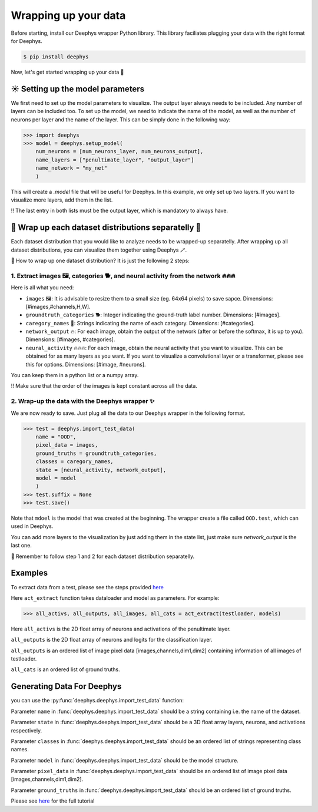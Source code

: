 Wrapping up your data 
=============

Before starting, install our Deephys wrapper Python library. This library faciliates plugging your data with the right format for Deephys.

.. code-block:: console

  $ pip install deephys


Now, let's get started wrapping up your data  🚀

☀️ Setting up the model parameters
--------------------------------------

We first need to set up the model parameters to visualize. The output layer always needs to be included. Any number of layers can be included too.  To set up the model, we need to indicate the name of the model, as well as the number of neurons per layer and the name of the layer. This can be simply done in the following way: 

>>> import deephys
>>> model = deephys.setup_model(
    num_neurons = [num_neurons_layer, num_neurons_output],
    name_layers = ["penultimate_layer", "output_layer"]
    name_network = "my_net"
    )
    
This will create a `.model` file that will be useful for Deephys. In this example, we only set up two layers. If you want to visualize more layers, add them  in the list.


‼️ The last entry in both lists must be the output layer, which is mandatory to always have.


🎏 Wrap up each dataset distributions separatelly 🎏
--------------------------------------

Each dataset distribution that you would like to analyze needs to be wrapped-up separatelly. After wrapping up all dataset distributions, you can visualize them together using Deephys 🪄.  

🤔 How to wrap up one dataset distribution? It is just the following 2 steps:

1. Extract images 🖼️, categories 🐕, and neural activity from the network 🔥🔥🔥
~~~~~~~~~~~~~~~~~~~~~~~~~~~~~~~~~~~~~~~~~~~~~~~~~~~~~~~~~~~~~~~~~~~~~~~~~~~~~~

Here is all what you need:

- ``images`` 🖼️: It is advisable to resize them to a small size (eg. 64x64 pixels) to save sapce. Dimensions: [#images,#channels,H,W].
- ``groundtruth_categories`` 🐕: Integer indicating the ground-truth label number. Dimensions: [#images].
- ``caregory_names`` 🎈: Strings indicating the name of each category. Dimensions: [#categories].
- ``network_output`` 🔥: For each image, obtain the output of the network (after or before the softmax, it is up to you). Dimensions: [#images, #categories].
- ``neural_activity`` 🔥🔥🔥: For each image, obtain the neural activity that you want to visualize. This can be obtained for as many layers as you want. If you want to visualize a convolutional layer or a transformer, please see this for options. Dimensions: [#image, #neurons].

You can keep them in a python list or a numpy array. 

‼️ Make sure that the order of the images is kept constant across all the data.

2. Wrap-up the data with the Deephys wrapper ✨
~~~~~~~~~~~~~~~~~~~~~~~~~~~~~~~~~~~~~~~~~~~~~~~~~~~~~~~~~~~~~~~~~~~~~~~~~~~~~~

We are now ready to save. Just plug all the data to our Deephys wrapper in the following format. 

>>> test = deephys.import_test_data(
    name = "OOD",
    pixel_data = images,
    ground_truths = groundtruth_categories,
    classes = caregory_names,
    state = [neural_activity, network_output],
    model = model
    )
>>> test.suffix = None
>>> test.save()

Note that ``mdoel`` is the model that was created at the beginning. The wrapper create a file called ``OOD.test``, which can used in Deephys.

You can add more layers to the visualization by just adding them in the state list, just make sure `network_output` is the last one.

🎏 Remember to follow step 1 and 2 for each dataset distribution separatelly.

.. Extracting Activations From Data

Examples 
--------------------------------------

To extract data from a test, please see the steps provided `here <https://colab.research.google.com/github/mjgroth/deephys-aio/blob/master/Python_Tutorial.ipynb>`_

Here ``act_extract`` function takes dataloader and model as parameters. For example: 

>>> all_activs, all_outputs, all_images, all_cats = act_extract(testloader, models)

Here ``all_activs`` is the 2D float array of neurons and activations of the penultimate layer.

``all_outputs`` is the 2D float array of neurons and logits for the classification layer.

``all_outputs`` is an ordered list of image pixel data [images,channels,dim1,dim2] containing information of all images of testloader.

``all_cats`` is an ordered list of ground truths.

Generating Data For Deephys
---------------------------
you can use the :py:func:`deephys.deephys.import_test_data` function:

Parameter ``name`` in :func:`deephys.deephys.import_test_data` should be a string containing i.e. the name of the dataset.

Parameter ``state`` in :func:`deephys.deephys.import_test_data` should be a 3D float array layers, neurons, and activations respectively.

Parameter ``classes`` in :func:`deephys.deephys.import_test_data` should be an ordered list of strings representing class names.

Parameter ``model`` in :func:`deephys.deephys.import_test_data` should be the model structure.

Parameter ``pixel_data`` in :func:`deephys.deephys.import_test_data` should be an ordered list of image pixel data [images,channels,dim1,dim2].

Parameter ``ground_truths`` in :func:`deephys.deephys.import_test_data` should be an ordered list of ground truths.

Please see `here <https://github.com/mjgroth/deephys-aio/blob/master/Python_Tutorial.ipynb>`_ for the full tutorial
